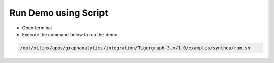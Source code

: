 ===========================================
Run Demo using Script
===========================================

* Open terminal
* Execute the command below to run the demo

.. code-block:: bash

   /opt/xilinx/apps/graphanalytics/integration/Tigergraph-3.x/1.0/examples/synthea/run.sh